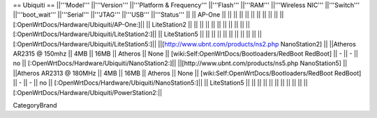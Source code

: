 == Ubiquiti ==
||'''Model''' ||'''Version''' ||'''Platform & Frequency''' ||'''Flash''' ||'''RAM''' ||'''Wireless NIC''' ||'''Switch''' ||'''boot_wait''' ||'''Serial''' ||'''JTAG''' ||'''USB''' ||'''Status''' ||
|| AP-One || ||  || || || || ||  ||  ||  || || [:OpenWrtDocs/Hardware/Ubiquiti/AP-One:]||
|| LiteStation2 || ||  || || || || ||  ||  ||  || || [:OpenWrtDocs/Hardware/Ubiquiti/LiteStation2:]||
|| LiteStation5 || ||  || || || || ||  ||  ||  || || [:OpenWrtDocs/Hardware/Ubiquiti/LiteStation5:]||
||[http://www.ubnt.com/products/ns2.php NanoStation2] || ||Atheros AR2315 @ 150mhz || 4MB || 16MB || Atheros || None || [wiki:Self:OpenWrtDocs/Bootloaders/RedBoot RedBoot] || - || - || no || [:OpenWrtDocs/Hardware/Ubiquiti/NanoStation2:]||
||[http://www.ubnt.com/products/ns5.php NanoStation5] || ||Atheros AR2313 @ 180MHz || 4MB || 16MB || Atheros || None || [wiki:Self:OpenWrtDocs/Bootloaders/RedBoot RedBoot] || - || - || no || [:OpenWrtDocs/Hardware/Ubiquiti/NanoStation5:]||
|| LiteStation5 || ||  || || || || ||  ||  ||  || || [:OpenWrtDocs/Hardware/Ubiquiti/PowerStation2:||

CategoryBrand

